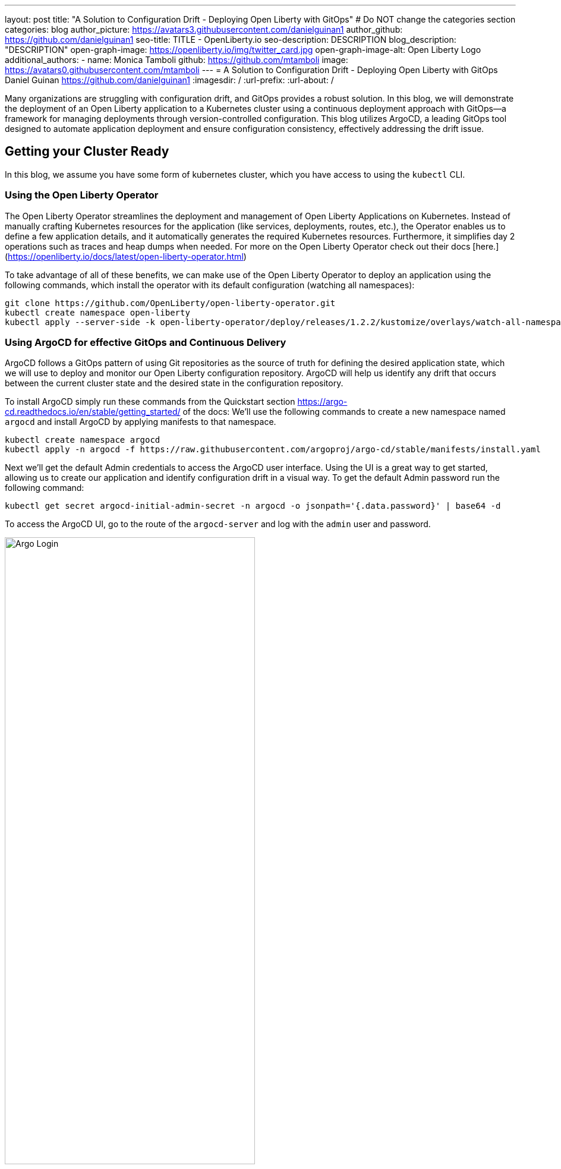 ---
layout: post
title: "A Solution to Configuration Drift - Deploying Open Liberty with GitOps"
# Do NOT change the categories section
categories: blog
author_picture: https://avatars3.githubusercontent.com/danielguinan1
author_github: https://github.com/danielguinan1
seo-title: TITLE - OpenLiberty.io
seo-description: DESCRIPTION
blog_description: "DESCRIPTION"
open-graph-image: https://openliberty.io/img/twitter_card.jpg
open-graph-image-alt: Open Liberty Logo
additional_authors: 
- name: Monica Tamboli
  github: https://github.com/mtamboli
  image: https://avatars0.githubusercontent.com/mtamboli
---
= A Solution to Configuration Drift - Deploying Open Liberty with GitOps 
Daniel Guinan <https://github.com/danielguinan1>
:imagesdir: /
:url-prefix:
:url-about: /

Many organizations are struggling with configuration drift, and GitOps provides a robust solution. In this blog, we will demonstrate the deployment of an Open Liberty application to a Kubernetes cluster using a continuous deployment approach with GitOps—a framework for managing deployments through version-controlled configuration. This blog utilizes ArgoCD, a leading GitOps tool designed to automate application deployment and ensure configuration consistency, effectively addressing the drift issue.

== Getting your Cluster Ready ==
In this blog, we assume you have some form of kubernetes cluster, which you have access to using the `kubectl` CLI.  

=== Using the Open Liberty Operator ===

The Open Liberty Operator streamlines the deployment and management of Open Liberty Applications on Kubernetes. Instead of manually crafting Kubernetes resources for the application (like services, deployments, routes, etc.), the Operator enables us to define a few application details, and it automatically generates the required Kubernetes resources. Furthermore, it simplifies day 2 operations such as traces and heap dumps when needed. For more on the Open Liberty Operator check out their docs [here.](https://openliberty.io/docs/latest/open-liberty-operator.html)

To take advantage of all of these benefits, we can make use of the Open Liberty Operator to deploy an application using the following commands, which install the operator with its default configuration (watching all namespaces):
```
git clone https://github.com/OpenLiberty/open-liberty-operator.git
kubectl create namespace open-liberty
kubectl apply --server-side -k open-liberty-operator/deploy/releases/1.2.2/kustomize/overlays/watch-all-namespaces
```

=== Using ArgoCD for effective GitOps and Continuous Delivery ===
ArgoCD follows a GitOps pattern of using Git repositories as the source of truth for defining the desired application state, which we will use to deploy and monitor our Open Liberty configuration repository.  ArgoCD will help us identify any drift that occurs between the current cluster state and the desired state in the configuration repository.  

To install ArgoCD simply run these commands from the Quickstart section <https://argo-cd.readthedocs.io/en/stable/getting_started/> of the docs:
We'll use the following commands to create a new namespace named `argocd` and install ArgoCD by applying manifests to that namespace.
```
kubectl create namespace argocd
kubectl apply -n argocd -f https://raw.githubusercontent.com/argoproj/argo-cd/stable/manifests/install.yaml
```

Next we'll get the default Admin credentials to access the ArgoCD user interface.  Using the UI is a great way to get started, allowing us to create our application and identify configuration drift in a visual way.
To get the default Admin password run the following command:
```
kubectl get secret argocd-initial-admin-secret -n argocd -o jsonpath='{.data.password}' | base64 -d
```
To access the ArgoCD UI, go to the route of the `argocd-server` and log with the `admin` user and password.
[.img_border_light]
image::/img/blog/configuration-drift-1.png[Argo Login,width=70%,align="center"]

Once logged in, you should see the ArgoCD landing page similar to the screenshot below:
[.img_border_light]
image::/img/blog/configuration-drift-2.png[Argo Home,width=70%,align="center"]

== Setting up a GitOps Repository for your Application ==
Now that you've successfully installed ArgoCD and gained access to its console, the next step is to set up a GitHub repository for ArgoCD to synchronize with.  In our example we have created a deployment directory in the application code repo which we will point ArgoCD to for deployment.  In our experience we found it better to separate the deployment configuration into a separate repository from the application code, however for this small example we have it with the application code.  It's a recommended best practice to maintain separation between configuration repositories and code repositories. Keeping these separate ensures that infrastructure changes are decoupled from application changes, allowing for more granular control, better audit trails, and reduced risk of unintended side-effects.  The reasons why can be found on ArgoCD's site regarding best practices: https://argo-cd.readthedocs.io/en/stable/user-guide/best_practices/

For the purposes of this blog, we'll use the Daytrader7 sample application. This application is built around the concept of an online stock trading system, and the Daytrader7 README (https://github.com/WASdev/sample.daytrader7#readme) provides a comprehensive overview.

In this example, we have a `deploy` directory within our existing repository to house the deployment configuration.  This directory contains the manifests for full application deployment as well as annotations telling ArgoCD which order they should be deployed in.  

To begin, navigate to GitHub and fork this repository: https://github.com/WASdev/sample.daytrader7. Use your forked repository when configuring ArgoCD in the following steps.

In this example, we have a pre-built container image pushed to Docker Hub that is used in the deployment files `deploy/daytrader7-deploy.yaml`.  For more information on containerizing your application check out this guide here(https://openliberty.io/guides/docker.html).

== Deploying a Java application with GitOps ==

Now that we have the Git repository forked and ready for deployment, it’s time to configure ArgoCD to deploy the application.

First we'll go to the ArgoCD console dashboard that we saw before.
Next we'll click the New App button near the top left of the console.  This opens a window where we will give ArgoCD the details on the application we want to deploy.
For Application name, let’s call this one daytrader7, keeping it in the default ArgoCD project and setting the sync policy to Manual. We will check the Auto-Create Namespace box which creates the namespace if it doesn't already exist.  The ArgoCD project is a way to group Applications together for large scale deployment of applications (which is not needed in our case).  Sync Policy determines whether we want ArgoCD to automatically correct configuration drift or wait for us to manually do it tell it to.  
[.img_border_light]
image::/img/blog/configuration-drift-3.png[Creating the App,width=70%,align="center"]
Next we will scroll down to the Source and change the Repository URL to your newly forked repo. This tells ArgoCD what git repository has the configuration for the application you are looking to deploy. 
 Next we'll change the path, which is the path in the git repo where ArgoCD is looking for deployment files to deploy. For the the Cluster URL we will set it to https://kubernetes.default.svc, which is the local cluster URL. Then, lastly, we will set the namespace to daytrader7 (which will be created because we selected the "Auto-Create Namespace" option).
After verifying these options, click Create in the top left.
[.img_border_light]
image::/img/blog/configuration-drift-4.png[Setting the Repo,width=70%,align="center"]

=== Manually Syncing your Application with the Repository ===
Since we chose manual sync policy in the options for demonstrative purposes, we have to sync the application manually for ArgoCD to deploy the application.  On the main page of the ArgoCD console, you should see a new tile that looks like this:
[.img_border_light]
image::/img/blog/configuration-drift-5.png[Argo Dashboard,width=70%,align="center"]
Click the Sync button, then on the window that appears click Sync again.
To monitor the progress of this application sync, you can click on the daytrader7 tile.
Over the course of a few minutes, you should see resources being created and the app dashboard should look like this:
[.img_border_light]
image::/img/blog/configuration-drift-6.png[App deploying,width=70%,align="center"]
This diagram shows the many kubernetes resources created for the application, such as the deployment, pod, and service.  We can also monitor the health of each of these resources and verify they were created properly.  
Now the app is deployed and can be reached in a route created under the daytrader7 namespace. Find the URL via `oc get routes –n daytrader7`, then paste the URL in a browser.
And there we go! The app is fully deployed and ready to be used.
[.img_border_light]
image::/img/blog/configuration-drift-7.png[Daytrader Home,width=70%,align="center"]
== See how GitOps can solve Configuration Drift ==
Now that we have the app deployed let's show a scenario where configuration drift occurs and how we can easily correct it.
Let's say a developer changes the memory settings in the configuration file for a quick test.  To represent this, change the memory request for the deploy/daytrader7-deploy.yaml file from 1024Mi to 2048Mi using either the Kubernetes CLI or the console itself.  In a few moments the argo console should show it is out of sync:
[.img_border_light]
image::/img/blog/configuration-drift-outofsync.png[Daytrader Home,width=70%,align="center"]
"Out of Sync" means that some form of configuration drift occured in the application.  We can refer back to the diagram to tell exactly where it occured.  
Since we set Auto-Sync to disable earlier in this blog, we have to manually tell ArgoCD to correct the configuration drift.  To do this, click on the `Sync` button to return the configuration to match what git says it should be.

[.img_border_light]
image::/img/blog/configuration-drift-synced.png[Daytrader Home,width=70%,align="center"]

// // // // // // // //
// LINKS
//
// OpenLiberty.io site links:
// link:/guides/microprofile-rest-client.html[Consuming RESTful Java microservices]
// 
// Off-site links:
// link:https://openapi-generator.tech/docs/installation#jar[Download Instructions]
//
// // // // // // // //

== Next Steps ==
In this blog post, we've explored the seamless deployment of Open Liberty applications through the GitOps methodology, highlighting its effectiveness in mitigating configuration drift. Whether you're seeking to refine your deployment strategy or embark on a fresh project for Open Liberty application, we encourage experimenting with GitOps. This approach can be easily extended to automate the deployment of other dependencies like databases for your applications.

And for those looking to create or update Open Liberty applications, the open liberty guides available at openliberty.io offer helpful insights and steps.
